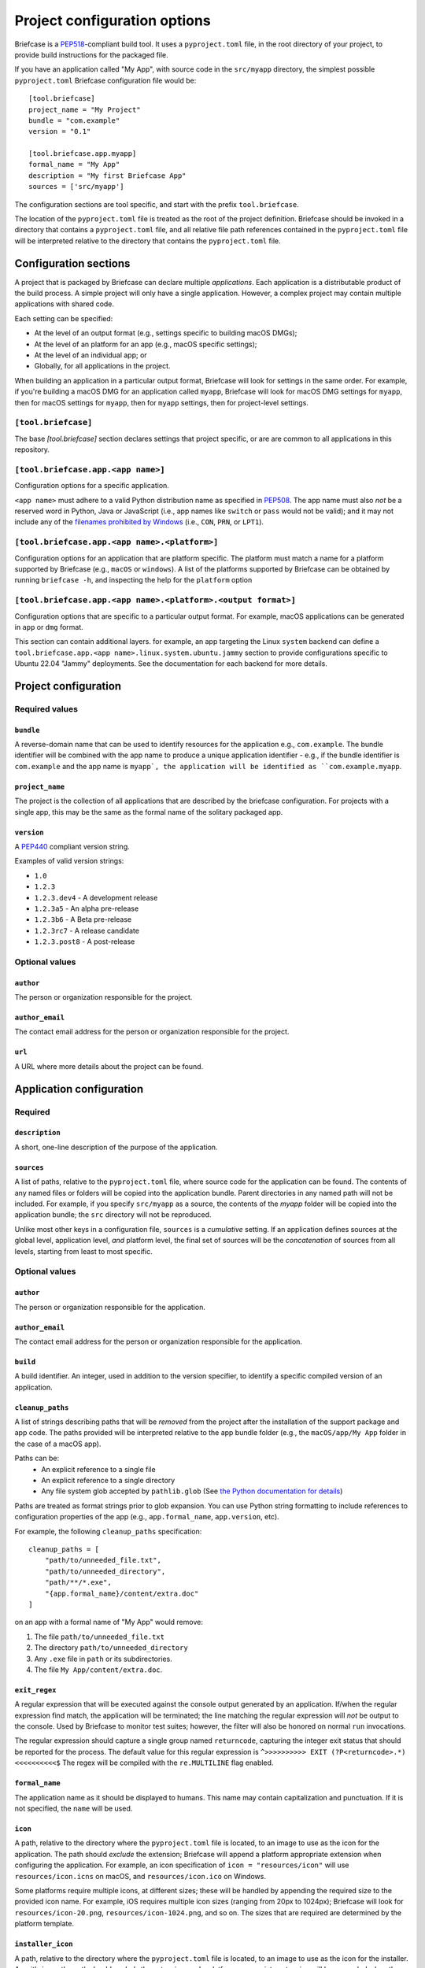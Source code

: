 =============================
Project configuration options
=============================

Briefcase is a `PEP518 <https://peps.python.org/pep-0518/>`__-compliant build
tool. It uses a ``pyproject.toml`` file, in the root directory of your project,
to provide build instructions for the packaged file.

If you have an application called "My App", with source code in the ``src/myapp``
directory, the simplest possible ``pyproject.toml`` Briefcase configuration
file would be::

    [tool.briefcase]
    project_name = "My Project"
    bundle = "com.example"
    version = "0.1"

    [tool.briefcase.app.myapp]
    formal_name = "My App"
    description = "My first Briefcase App"
    sources = ['src/myapp']

The configuration sections are tool specific, and start with the prefix
``tool.briefcase``.

The location of the ``pyproject.toml`` file is treated as the root of the
project definition. Briefcase should be invoked in a directory that contains a
``pyproject.toml`` file, and all relative file path references contained in the
``pyproject.toml`` file will be interpreted relative to the directory that
contains the ``pyproject.toml`` file.

Configuration sections
======================

A project that is packaged by Briefcase can declare multiple *applications*.
Each application is a distributable product of the build process. A simple
project will only have a single application. However, a complex project may
contain multiple applications with shared code.

Each setting can be specified:

* At the level of an output format (e.g., settings specific to building macOS
  DMGs);
* At the level of an platform for an app (e.g., macOS specific settings);
* At the level of an individual app; or
* Globally, for all applications in the project.

When building an application in a particular output format, Briefcase will look
for settings in the same order. For example, if you're building a macOS DMG for
an application called ``myapp``, Briefcase will look for macOS DMG settings for
``myapp``, then for macOS settings for ``myapp``, then for ``myapp`` settings,
then for project-level settings.

``[tool.briefcase]``
--------------------

The base `[tool.briefcase]` section declares settings that project specific,
or are are common to all applications in this repository.

``[tool.briefcase.app.<app name>]``
-----------------------------------

Configuration options for a specific application.

``<app name>`` must adhere to a valid Python distribution name as specified in
`PEP508 <https://peps.python.org/pep-0508/#names>`__. The app name must also
*not* be a reserved word in Python, Java or JavaScript (i.e., app names like
``switch`` or ``pass`` would not be valid); and it may not include any of the
`filenames prohibited by Windows
<https://learn.microsoft.com/en-us/windows/win32/fileio/naming-a-file#naming-conventions>`__
(i.e., ``CON``, ``PRN``, or ``LPT1``).

``[tool.briefcase.app.<app name>.<platform>]``
----------------------------------------------

Configuration options for an application that are platform specific. The
platform must match a name for a platform supported by Briefcase (e.g.,
``macOS`` or ``windows``). A list of the platforms supported by Briefcase can
be obtained by running ``briefcase -h``, and inspecting the help for the
``platform`` option

``[tool.briefcase.app.<app name>.<platform>.<output format>]``
--------------------------------------------------------------

Configuration options that are specific to a particular output format. For
example, macOS applications can be generated in ``app`` or ``dmg`` format.

This section can contain additional layers. for example, an app targeting the
Linux ``system`` backend can define a ``tool.briefcase.app.<app
name>.linux.system.ubuntu.jammy`` section to provide configurations specific to
Ubuntu 22.04 "Jammy" deployments. See the documentation for each backend for
more details.

Project configuration
=====================

Required values
---------------

``bundle``
~~~~~~~~~~

A reverse-domain name that can be used to identify resources for the
application e.g., ``com.example``. The bundle identifier will be combined with
the app name to produce a unique application identifier - e.g., if the bundle
identifier is ``com.example`` and the app name is ``myapp`, the application
will be identified as ``com.example.myapp``.

``project_name``
~~~~~~~~~~~~~~~~

The project is the collection of all applications that are described by the
briefcase configuration. For projects with a single app, this may be the same
as the formal name of the solitary packaged app.

``version``
~~~~~~~~~~~

A `PEP440 <https://peps.python.org/pep-0440/>`__ compliant version string.

Examples of valid version strings:

* ``1.0``
* ``1.2.3``
* ``1.2.3.dev4`` - A development release
* ``1.2.3a5`` - An alpha pre-release
* ``1.2.3b6`` - A Beta pre-release
* ``1.2.3rc7`` - A release candidate
* ``1.2.3.post8`` - A post-release

Optional values
---------------

``author``
~~~~~~~~~~

The person or organization responsible for the project.

``author_email``
~~~~~~~~~~~~~~~~

The contact email address for the person or organization responsible for the
project.

``url``
~~~~~~~

A URL where more details about the project can be found.

Application configuration
=========================

Required
--------

``description``
~~~~~~~~~~~~~~~

A short, one-line description of the purpose of the application.

``sources``
~~~~~~~~~~~

A list of paths, relative to the ``pyproject.toml`` file, where source code for
the application can be found. The contents of any named files or folders will be
copied into the application bundle. Parent directories in any named path will
not be included. For example, if you specify ``src/myapp`` as a source, the
contents of the `myapp` folder will be copied into the application bundle; the
``src`` directory will not be reproduced.

Unlike most other keys in a configuration file, ``sources`` is a *cumulative*
setting. If an application defines sources at the global level, application
level, *and* platform level, the final set of sources will be the
*concatenation* of sources from all levels, starting from least to most
specific.

Optional values
---------------

``author``
~~~~~~~~~~

The person or organization responsible for the application.

``author_email``
~~~~~~~~~~~~~~~~

The contact email address for the person or organization responsible for the
application.

``build``
~~~~~~~~~

A build identifier. An integer, used in addition to the version specifier,
to identify a specific compiled version of an application.

``cleanup_paths``
~~~~~~~~~~~~~~~~~

A list of strings describing paths that will be *removed* from the project after
the installation of the support package and app code. The paths provided will be
interpreted relative to the app bundle folder (e.g., the ``macOS/app/My App``
folder in the case of a macOS app).

Paths can be:
 * An explicit reference to a single file
 * An explicit reference to a single directory
 * Any file system glob accepted by ``pathlib.glob`` (See `the Python
   documentation for details
   <https://docs.python.org/3/library/pathlib.html#pathlib.Path.glob>`__)

Paths are treated as format strings prior to glob expansion. You can use Python
string formatting to include references to configuration properties of the app
(e.g., ``app.formal_name``, ``app.version``, etc).

For example, the following ``cleanup_paths`` specification::

    cleanup_paths = [
        "path/to/unneeded_file.txt",
        "path/to/unneeded_directory",
        "path/**/*.exe",
        "{app.formal_name}/content/extra.doc"
    ]

on an app with a formal name of "My App" would remove:

1. The file ``path/to/unneeded_file.txt``
2. The directory ``path/to/unneeded_directory``
3. Any ``.exe`` file in ``path`` or its subdirectories.
4. The file ``My App/content/extra.doc``.

``exit_regex``
~~~~~~~~~~~~~~

A regular expression that will be executed against the console output generated
by an application. If/when the regular expression find match, the application
will be terminated; the line matching the regular expression will *not* be
output to the console. Used by Briefcase to monitor test suites; however, the
filter will also be honored on normal ``run`` invocations.

The regular expression should capture a single group named ``returncode``,
capturing the integer exit status that should be reported for the process. The
default value for this regular expression is ``^>>>>>>>>>> EXIT
(?P<returncode>.*) <<<<<<<<<<$`` The regex will be compiled with the
``re.MULTILINE`` flag enabled.

``formal_name``
~~~~~~~~~~~~~~~

The application name as it should be displayed to humans. This name may contain
capitalization and punctuation. If it is not specified, the ``name`` will be
used.

``icon``
~~~~~~~~

A path, relative to the directory where the ``pyproject.toml`` file is located,
to an image to use as the icon for the application. The path should *exclude*
the extension; Briefcase will append a platform appropriate extension when
configuring the application. For example, an icon specification of ``icon =
"resources/icon"`` will use ``resources/icon.icns`` on macOS, and
``resources/icon.ico`` on Windows.

Some platforms require multiple icons, at different sizes; these will be
handled by appending the required size to the provided icon name. For example,
iOS requires multiple icon sizes (ranging from 20px to 1024px); Briefcase will
look for ``resources/icon-20.png``, ``resources/icon-1024.png``, and so on. The
sizes that are required are determined by the platform template.

``installer_icon``
~~~~~~~~~~~~~~~~~~

A path, relative to the directory where the ``pyproject.toml`` file is located,
to an image to use as the icon for the installer. As with ``icon``, the
path should *exclude* the extension, and a platform-appropriate extension will
be appended when the application is built.

``installer_background``
~~~~~~~~~~~~~~~~~~~~~~~~

A path, relative to the directory where the ``pyproject.toml`` file is located,
to an image to use as the background for the installer. As with ``splash``, the
path should *exclude* the extension, and a platform-appropriate extension will
be appended when the application is built.

``long_description``
~~~~~~~~~~~~~~~~~~~~

A longer description of the purpose of the application. This description can be
multiple paragraphs, if necessary. The long description *must not* be a copy of
the ``description``, or include the ``description`` as the first line of the
``long_description``.

``requires``
~~~~~~~~~~~~

A list of packages that must be packaged with this application.

Unlike most other keys in a configuration file, ``requires`` is a *cumulative*
setting. If an application defines requirements at the global level,
application level, *and* platform level, the final set of requirements will be
the *concatenation* of requirements from all levels, starting from least to
most specific.

``requires_lock``
~~~~~~~~~~~~~~~~~

The name of a lock file.
If the file exists,
its contents will be used instead of the
value of the
``requires``
field.

Use
``briefcase update -r --relock``
to recompute the lock file.


``revision``
~~~~~~~~~~~~

An identifier used to differentiate specific builds of the same version of an
app. Defaults to ``1`` if not provided.

``splash``
~~~~~~~~~~

A path, relative to the directory where the ``pyproject.toml`` file is located,
to an image to use as the splash screen for the application. The path should
*exclude* the extension; Briefcase will append a platform appropriate extension
when configuring the application.

Some platforms require multiple splash images, at different sizes; these will
be handled by appending the required size to the provided icon name. For
example, iOS requires multiple splash images, (1024px, 2048px and 3072px);
with a ``splash`` setting of ``resources/my_splash``, Briefcase will look for
``resources/my_splash-1024.png``, ``resources/my_splash-2045.png``, and
``resources/my_splash-3072.png``. The sizes that are required are determined
by the platform template.

Some platforms also require different *variants*. For example, Android requires
splash screens for ``normal``, ``large`` and ``xlarge`` devices. These variants
can be specified by qualifying the splash specification::

    splash.normal = "resource/normal-splash"
    splash.large = "resource/large-splash"
    splash.xlarge = "resource/xlarge-splash"

These settings can, if you wish, all use the same prefix.

If the platform requires different sizes for each variant (as Android does),
those size will be appended to path provided by the variant specifier. For
example, using the previous example, Android would look for
``resource/normal-splash-320.png``,  ``resource/normal-splash-480.png``,
``resource/large-splash.480.png``, ``resource/xlarge-splash-720.png``, amongst
others.

If the platform output format does not use a splash screen, the ``splash``
setting is ignored.

``splash_background_color``
~~~~~~~~~~~~~~~~~~~~~~~~~~~

A hexadecimal RGB color value (e.g., ``#6495ED``) to use as the background
color for splash screens.

If the platform output format does not use a splash screen, this setting is
ignored.

``support_package``
~~~~~~~~~~~~~~~~~~~

A file path or URL pointing at a tarball containing a Python support package.
(i.e., a precompiled, embeddable Python interpreter for the platform)

If this setting is not provided, Briefcase will use the default support
package for the platform.

``support_revision``
~~~~~~~~~~~~~~~~~~~~

The specific revision of a support package that should be used. By default,
Briefcase will use the support package revision nominated by the application
template. If you specify a support revision, that will override the revision
nominated by the application template.

If you specify an explicit support package (either as a URL or a file path),
this argument is ignored.

``supported``
~~~~~~~~~~~~~

Indicates that the platform is not supported. For example, if you know that
the app cannot be deployed to Android for some reason, you can explicitly
prevent deployment by setting `supported=False` in the Android section of the
app configuration file.

If `supported` is set to `false`, the create command will fail, advising the
user of the limitation.

``template``
~~~~~~~~~~~~

A file path or URL pointing at a `cookiecutter
<https://github.com/cookiecutter/cookiecutter>`__ template for the output
format.

If this setting is not provided, Briefcase will use a default template for
the output format and Python version.

``template_branch``
~~~~~~~~~~~~~~~~~~~

The branch of the project template to use when generating the app. If the
template is a local file, this attribute will be ignored. If not specified,
Briefcase will use a branch matching the version of Briefcase that is being used
(i.e., if you're using Briefcase 0.3.9, Briefcase will use the `v0.3.9` template
branch when generating the app). If you're using a development version of
Briefcase, Briefcase will use the `main` branch of the template.

``test_requires``
~~~~~~~~~~~~~~~~~

A list of packages that are required for the test suite to run.

Unlike most other keys in a configuration file, ``test_requires`` is a
*cumulative* setting. If an application defines requirements at the global
level, application level, *and* platform level, the final set of requirements
will be the *concatenation* of requirements from all levels, starting from least
to most specific.


``test_requires_lock``
~~~~~~~~~~~~~~~~~~~~~~

The name of a lock file.
If the file exists,
its contents will be used instead of the
value of the
``test_requires``
field.

Use
``briefcase update -r --test --relock``
to update the lock file.

``test_sources``
~~~~~~~~~~~~~~~~

A list of paths, relative to the ``pyproject.toml`` file, where test code for
the application can be found. The contents of any named files or folders will be
copied into the application bundle. Parent directories in any named path will
not be included. For example, if you specify ``src/myapp`` as a source, the
contents of the `myapp` folder will be copied into the application bundle; the
``src`` directory will not be reproduced.

As with ``sources``, ``test_sources`` is a *cumulative* setting. If an
application defines sources at the global level, application level, *and*
platform level, the final set of sources will be the *concatenation* of test
sources from all levels, starting from least to most specific.

``url``
~~~~~~~

A URL where more details about the application can be found.

Document types
==============

Applications in a project can register themselves with the operating system as
handlers for specific document types by adding a ``document_type``
configuration section for each document type the application can support. This
section follows the format:

    ``[tool.briefcase.app.<app name>.document_type.<extension>]``

or, for a platform specific definition:

    ``[tool.briefcase.app.<app name>.<platform>.document_type.<extension>]``

where ``extension`` is the file extension to register. For example, ``myapp``
could register as a handler for PNG image files by defining the configuration
section ``[tool.briefcase.app.myapp.document_type.png]``.

The document type declaration requires the following settings:

``description``
---------------

A short, one-line description of the document format.

``icon``
--------

A path, relative to the directory where the ``pyproject.toml`` file is located,
to an image for an icon to register for use with documents of this type. The
path should *exclude* the extension; Briefcase will append a platform
appropriate extension when configuring the application. For example, an icon
specification of::

    icon = "resources/icon"

will use ``resources/icon.icns`` on macOS, and ``resources/icon.ico`` on
Windows.

Some platforms also require different *variants* (e.g., both square and round
icons). These variants can be specified by qualifying the icon specification:

    icon.round = "resource/round-icon"
    icon.square = "resource/square-icon"

Some platforms require multiple icons, at different sizes; these will be
handled by appending the required size to the provided icon name. For example,
iOS requires multiple icon sizes (ranging from 20px to 1024px); Briefcase will
look for ``resources/icon-20.png``, ``resources/icon-1024.png``, and so on. The
sizes that are required are determined by the platform template.

If a platform requires both different sizes *and* variants, the variant
handling and size handling will be combined. For example, Android requires
round and square icons, in sizes ranging from 48px to 192px; Briefcase will
look for ``resource/round-icon-42.png``, ``resource/square-icon-42.png``,
``resource/round-icon-192.png``, and so on.

``url``
-------

A URL for help related to the document format.
